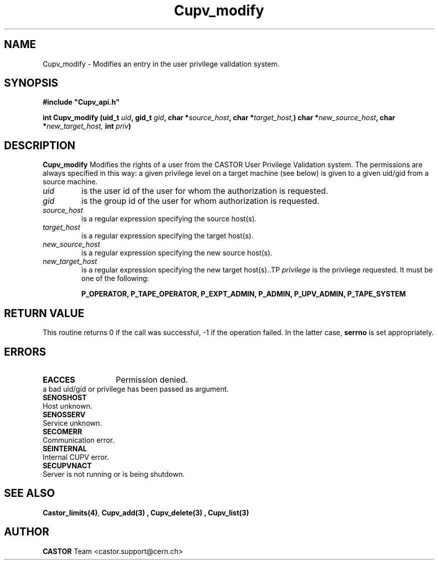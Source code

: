.\" @(#)$RCSfile: Cupv_modify.man,v $ $Revision: 1.1 $ $Date: 2002/05/29 09:22:11 $ CERN IT-DS/HSM Ben Couturier
.\" Copyright (C) 2002 by CERN/IT/DS/HSM
.\" All rights reserved
.\" 
.TH "Cupv_modify" "3" "$Date: 2002/05/29 09:22:11 $" "CASTOR" "UPV Library Functions"
.SH "NAME"
Cupv_modify \- Modifies an entry in the user privilege validation system.
.SH "SYNOPSIS"
\fB#include "Cupv_api.h"\fR
.sp
.BI "int Cupv_modify (uid_t " uid , 
.BI "gid_t "  gid , 
.BI "char *" source_host , 
.BI "char *" target_host,  ) 
.BI "char *" new_source_host , 
.BI "char *" new_target_host,
.BI "int " priv ) 
.SH "DESCRIPTION"
.B Cupv_modify
Modifies the rights of a user from the CASTOR User Privilege Validation system. The permissions are always specified in this way: a given privilege level on a target machine (see below) is given  to a given uid/gid from a source machine.
.TP 
.I uid
is the user id of the user for whom the authorization is requested.
.TP 
.I gid
is the group id of the user for whom authorization is requested.
.TP 
.I source_host
is a regular expression specifying the source host(s).
.TP 
.I target_host
is a regular expression specifying the target host(s).
.TP 
.I new_source_host
is a regular expression specifying the new source host(s).
.TP 
.I new_target_host
is a regular expression specifying the new target host(s)..TP 
.I privilege
is the privilege requested. It must be one of the following:
.IP 
.BR P_OPERATOR, 
.BR P_TAPE_OPERATOR, 
.BR P_EXPT_ADMIN, 
.BR P_ADMIN, 
.BR P_UPV_ADMIN, 
.BR P_TAPE_SYSTEM 
.SH "RETURN VALUE"
This routine returns 0 if the call was successful, \-1 if the operation
failed. In the latter case,
.B serrno
is set appropriately.
.SH "ERRORS"
.TP 1.3i
.B EACCES
Permission denied.
.TP .B EINVAL
a bad uid/gid or privilege has been passed as argument.
.TP 
.B SENOSHOST
Host unknown.
.TP 
.B SENOSSERV
Service unknown.
.TP 
.B SECOMERR
Communication error.
.TP 
.B SEINTERNAL
Internal CUPV error.
.TP 
.B SECUPVNACT
Server is not running or is being shutdown.
.SH "SEE ALSO"
.BR Castor_limits(4) ,
.B Cupv_add(3) ,
.B Cupv_delete(3) ,
.B Cupv_list(3)
.SH "AUTHOR"
\fBCASTOR\fP Team <castor.support@cern.ch>
